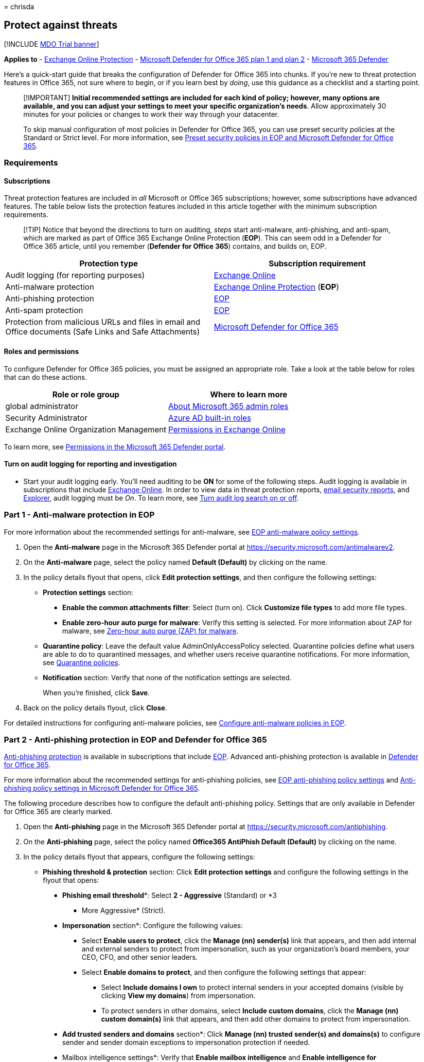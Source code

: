 = 
chrisda

== Protect against threats

{empty}[!INCLUDE link:../includes/mdo-trial-banner.md[MDO Trial banner]]

*Applies to* - link:eop-about.md[Exchange Online Protection] -
link:defender-for-office-365.md[Microsoft Defender for Office 365 plan 1
and plan 2] - link:../defender/microsoft-365-defender.md[Microsoft 365
Defender]

Here’s a quick-start guide that breaks the configuration of Defender for
Office 365 into chunks. If you’re new to threat protection features in
Office 365, not sure where to begin, or if you learn best by _doing_,
use this guidance as a checklist and a starting point.

____
[!IMPORTANT] *Initial recommended settings are included for each kind of
policy; however, many options are available, and you can adjust your
settings to meet your specific organization’s needs*. Allow
approximately 30 minutes for your policies or changes to work their way
through your datacenter.

To skip manual configuration of most policies in Defender for Office
365, you can use preset security policies at the Standard or Strict
level. For more information, see link:preset-security-policies.md[Preset
security policies in EOP and Microsoft Defender for Office 365].
____

=== Requirements

==== Subscriptions

Threat protection features are included in _all_ Microsoft or Office 365
subscriptions; however, some subscriptions have advanced features. The
table below lists the protection features included in this article
together with the minimum subscription requirements.

____
[!TIP] Notice that beyond the directions to turn on auditing, _steps_
start anti-malware, anti-phishing, and anti-spam, which are marked as
part of Office 365 Exchange Online Protection (*EOP*). This can seem odd
in a Defender for Office 365 article, until you remember (*Defender for
Office 365*) contains, and builds on, EOP.
____

[width="100%",cols="50%,50%",options="header",]
|===
|Protection type |Subscription requirement
|Audit logging (for reporting purposes)
|link:/office365/servicedescriptions/exchange-online-service-description/exchange-online-service-description[Exchange
Online]

|Anti-malware protection
|link:/office365/servicedescriptions/exchange-online-protection-service-description/exchange-online-protection-service-description[Exchange
Online Protection] (*EOP*)

|Anti-phishing protection
|link:/office365/servicedescriptions/exchange-online-protection-service-description/exchange-online-protection-service-description[EOP]

|Anti-spam protection
|link:/office365/servicedescriptions/exchange-online-protection-service-description/exchange-online-protection-service-description[EOP]

|Protection from malicious URLs and files in email and Office documents
(Safe Links and Safe Attachments)
|link:/office365/servicedescriptions/office-365-advanced-threat-protection-service-description[Microsoft
Defender for Office 365]
|===

==== Roles and permissions

To configure Defender for Office 365 policies, you must be assigned an
appropriate role. Take a look at the table below for roles that can do
these actions.

[width="100%",cols="50%,50%",options="header",]
|===
|Role or role group |Where to learn more
|global administrator
|link:../../admin/add-users/about-admin-roles.md[About Microsoft 365
admin roles]

|Security Administrator
|link:/azure/active-directory/roles/permissions-reference#security-administrator[Azure
AD built-in roles]

|Exchange Online Organization Management
|link:/exchange/permissions-exo/permissions-exo[Permissions in Exchange
Online]
|===

To learn more, see link:mdo-portal-permissions.md[Permissions in the
Microsoft 365 Defender portal].

==== Turn on audit logging for reporting and investigation

* Start your audit logging early. You’ll need auditing to be *ON* for
some of the following steps. Audit logging is available in subscriptions
that include
link:/office365/servicedescriptions/exchange-online-service-description/exchange-online-service-description[Exchange
Online]. In order to view data in threat protection reports,
link:reports-email-security.md[email security reports], and
link:threat-explorer-about.md[Explorer], audit logging must be _On_. To
learn more, see
link:../../compliance/turn-audit-log-search-on-or-off.md[Turn audit log
search on or off].

=== Part 1 - Anti-malware protection in EOP

For more information about the recommended settings for anti-malware,
see
link:recommended-settings-for-eop-and-office365.md#eop-anti-malware-policy-settings[EOP
anti-malware policy settings].

[arabic]
. Open the *Anti-malware* page in the Microsoft 365 Defender portal at
https://security.microsoft.com/antimalwarev2.
. On the *Anti-malware* page, select the policy named *Default
(Default)* by clicking on the name.
. In the policy details flyout that opens, click *Edit protection
settings*, and then configure the following settings:
* *Protection settings* section:
** *Enable the common attachments filter*: Select (turn on). Click
*Customize file types* to add more file types.
** *Enable zero-hour auto purge for malware*: Verify this setting is
selected. For more information about ZAP for malware, see
link:zero-hour-auto-purge.md#zero-hour-auto-purge-zap-for-malware[Zero-hour
auto purge (ZAP) for malware].
* *Quarantine policy*: Leave the default value AdminOnlyAccessPolicy
selected. Quarantine policies define what users are able to do to
quarantined messages, and whether users receive quarantine
notifications. For more information, see
link:quarantine-policies.md[Quarantine policies].
* *Notification* section: Verify that none of the notification settings
are selected.
+
When you’re finished, click *Save*.
. Back on the policy details flyout, click *Close*.

For detailed instructions for configuring anti-malware policies, see
link:anti-malware-policies-configure.md[Configure anti-malware policies
in EOP].

=== Part 2 - Anti-phishing protection in EOP and Defender for Office 365

link:anti-phishing-protection-about.md[Anti-phishing protection] is
available in subscriptions that include
link:/office365/servicedescriptions/exchange-online-protection-service-description/exchange-online-protection-service-description[EOP].
Advanced anti-phishing protection is available in
link:/office365/servicedescriptions/office-365-advanced-threat-protection-service-description[Defender
for Office 365].

For more information about the recommended settings for anti-phishing
policies, see
link:recommended-settings-for-eop-and-office365.md#eop-anti-phishing-policy-settings[EOP
anti-phishing policy settings] and
link:recommended-settings-for-eop-and-office365.md#anti-phishing-policy-settings-in-microsoft-defender-for-office-365[Anti-phishing
policy settings in Microsoft Defender for Office 365].

The following procedure describes how to configure the default
anti-phishing policy. Settings that are only available in Defender for
Office 365 are clearly marked.

[arabic]
. Open the *Anti-phishing* page in the Microsoft 365 Defender portal at
https://security.microsoft.com/antiphishing.
. On the *Anti-phishing* page, select the policy named *Office365
AntiPhish Default (Default)* by clicking on the name.
. In the policy details flyout that appears, configure the following
settings:
* *Phishing threshold & protection* section: Click *Edit protection
settings* and configure the following settings in the flyout that opens:
** *Phishing email threshold**: Select *2 - Aggressive* (Standard) or *3
- More Aggressive* (Strict).
** *Impersonation* section*: Configure the following values:
*** Select *Enable users to protect*, click the *Manage (nn) sender(s)*
link that appears, and then add internal and external senders to protect
from impersonation, such as your organization’s board members, your CEO,
CFO, and other senior leaders.
*** Select *Enable domains to protect*, and then configure the following
settings that appear:
**** Select *Include domains I own* to protect internal senders in your
accepted domains (visible by clicking *View my domains*) from
impersonation.
**** To protect senders in other domains, select *Include custom
domains*, click the *Manage (nn) custom domain(s)* link that appears,
and then add other domains to protect from impersonation.
** *Add trusted senders and domains* section*: Click *Manage (nn)
trusted sender(s) and domains(s)* to configure sender and sender domain
exceptions to impersonation protection if needed.
** Mailbox intelligence settings*: Verify that *Enable mailbox
intelligence* and *Enable intelligence for impersonation protection* are
selected.
** *Spoof* section: Verify *Enable spoof intelligence* is selected.
+
When you’re finished, click *Save*.
* *Actions* section: Click *Edit actions* and configure the following
settings in the flyout that opens:
** *Message actions* section: Configure the following settings:
*** *If message is detected as an impersonated user**: Select
*Quarantine the message*. An *Apply quarantine policy* box appears where
you select the link:quarantine-policies.md[quarantine policy] that
applies to messages that are quarantined by user impersonation
protection.
*** *If message is detected as an impersonated domain**: Select
*Quarantine the message*. An *Apply quarantine policy* box appears where
you select the link:quarantine-policies.md[quarantine policy] that
applies to messages that are quarantined by domain impersonation
protection.
*** *If mailbox intelligence detects an impersonated user**: Select
*Move message to the recipients’ Junk Email folders* (Standard) or
*Quarantine the message* (Strict). If you select *Quarantine the
message*, an *Apply quarantine policy* box appears where you select the
link:quarantine-policies.md[quarantine policy] that applies to messages
that are quarantined by mailbox intelligence protection.
*** *If message is detected as spoof*: Select *Move message to the
recipients’ Junk Email folders* (Standard) or *Quarantine the message*
(Strict). If you select *Quarantine the message*, an *Apply quarantine
policy* box appears where you select the
link:quarantine-policies.md[quarantine policy] that applies to messages
that are quarantined by spoof intelligence protection.
** *Safety tips & indicators* section: Configure the following settings:
*** *Show first contact safety tip*: Select (turn on).
*** *Show user impersonation safety tip**: Select (turn on).
*** *Show domain impersonation safety tip**: Select (turn on).
*** *Show user impersonation unusual characters safety tip**: Select
(turn on).
*** *Show (?) for unauthenticated senders for spoof*: Select (turn on).
*** *Show ``via'' tag*: Select (turn on).
+
When you’re finished, click *Save*.
+
* This setting is available only in Defender for Office 365.
. Click *Save* and then click *Close*

For detailed instructions for configuring anti-phishing policies, see
link:anti-phishing-policies-eop-configure.md[Configure anti-phishing
policies in EOP] and
link:anti-phishing-policies-mdo-configure.md[Configure anti-phishing
policies in Microsoft Defender for Office 365].

=== Part 3 - Anti-spam protection in EOP

For more information about the recommended settings for anti-spam, see
link:recommended-settings-for-eop-and-office365.md#eop-anti-spam-policy-settings[EOP
anti-spam policy settings].

[arabic]
. Open the *Anti-spam policies* page in the Microsoft 365 Defender
portal at https://security.microsoft.com/antispam.
. On the *Anti-spam policies* page, select the policy named *Anti-spam
inbound policy (Default)* from the list by clicking on the name.
. In the policy details flyout that appears, configure the following
settings:
* *Bulk email threshold & spam properties* section: Click *Edit spam
threshold and properties*. In the flyout that appears, configure the
following settings:
** *Bulk email threshold*: Set this value to 5 (Strict) or 6 (Standard).
** Leave other settings at their default values (*Off* or *None*).
+
When you’re finished, click *Save*.
* *Actions* section: Click *Edit actions*. In the flyout that appears,
configure the following settings:
** *Message actions* section:
*** *Spam*: Verify *Move message to Junk Email folder* is selected
(Standard) or select *Quarantine message* (Strict).
*** *High confidence spam*: Select *Quarantine message*.
*** *Phishing*: Select *Quarantine message*.
*** *High confidence phishing*: Verify *Quarantine messages* is
selected.
*** *Bulk*: Verify *Move message to Junk Email folder* is selected
(Standard) or select *Quarantine message* (Strict).
+
For each action where you select *Quarantine message*, a *Select
quarantine policy* box appears where you select the
link:quarantine-policies.md[quarantine policy] that applies to messages
that are quarantined by anti-spam protection.
** *Retain spam in quarantine for this many days*: Verify the value *30*
days.
** *Enable spam safety tips*: Verify this setting is selected (turned
on).
** *Enable zero-hour auto purge (ZAP)*: Verify this setting is selected
(turned on).
*** *Enable for phishing messages*: Verify this setting is selected
(turned on). For more information, see
link:zero-hour-auto-purge.md#zero-hour-auto-purge-zap-for-phishing[Zero-hour
auto purge (ZAP) for phishing].
*** *Enable for spam messages*: Verify this setting is selected (turned
on). For more information, see
link:zero-hour-auto-purge.md#zero-hour-auto-purge-zap-for-spam[Zero-hour
auto purge (ZAP) for spam].
+
When you’re finished, click *Save*.
* *Allowed and blocked senders and domains* section: Review or edit your
allowed senders and allowed domains as described in
link:create-block-sender-lists-in-office-365.md[Create blocked sender
lists in EOP] or link:create-safe-sender-lists-in-office-365.md[Create
safe sender lists in EOP].
+
When you’re finished, click *Save*.
. When you’re finished, click *Close*.

For detailed instructions for configuring anti-spam policies, see
link:anti-spam-policies-configure.md[Configure anti-spam policies in
EOP].

=== Part 4 - Protection from malicious URLs and files (Safe Links and Safe Attachments in Defender for Office 365)

Time-of-click protection from malicious URLs and files is available in
subscriptions that include
link:/office365/servicedescriptions/office-365-advanced-threat-protection-service-description[Microsoft
Defender for Office 365]. It’s set up through
link:safe-attachments-about.md[Safe Attachments] and
link:safe-links-about.md[Safe Links] policies.

==== Safe Attachments policies in Microsoft Defender for Office 365

For more information about the recommended settings for Safe
Attachments, see
.link:recommended-settings-for-eop-and-office365.md#safe-attachments-settings[Safe
Attachments settings].

[arabic]
. Open the *Safe Attachments* page in the Microsoft 365 Defender portal
at https://security.microsoft.com/safeattachmentv2.
. On the *Safe Attachments* page, click *Global settings*, and then
configure the following settings on the flyout that appears:
* *Turn on Defender for Office 365 for SharePoint, OneDrive, and
Microsoft Teams*: Turn on this setting
(image:../../media/scc-toggle-on.png[Toggle on.]).
+
____
[!IMPORTANT] *Before you turn on Safe Attachments for SharePoint,
OneDrive, and Microsoft Teams, verify that audit logging is turned in
your organization*. This action is typically done by someone who has the
Audit Logs role assigned in Exchange Online. For more information, see
link:../../compliance/turn-audit-log-search-on-or-off.md[Turn audit log
search on or off]!
____
* *Turn on Safe Documents for Office clients*: Turn on this setting
(image:../../media/scc-toggle-on.png[Toggle on.]). Note that this
feature is available and meaningful only with the required types of
licenses. For more information, see
link:safe-documents-in-e5-plus-security-about.md[Safe Documents in
Microsoft 365 E5].
* *Allow people to click through Protected View even if Safe Documents
identified the file as malicious*: Verify this setting is turned off
(image:../../media/scc-toggle-off.png[Toggle off.]).
+
When you’re finished, click *Save*
. Back on the *Safe Attachments* page, click
image:../../media/m365-cc-sc-create-icon.png[Create icon.].
. In the *Create Safe Attachments policy* wizard that opens, configure
the following settings:
* *Name your policy* page:
** *Name*: Enter something unique and descriptive.
** *Description*: Enter an optional description.
* *Users and domains* page: Because this is your first policy and you
likely want to maximize coverage, consider entering your
link:/exchange/mail-flow-best-practices/manage-accepted-domains/manage-accepted-domains[accepted
domains] in the *Domains* box. Otherwise, you can use the *Users* and
*Groups* boxes for more granular control. You can specify exceptions by
selecting *Exclude these users, groups, and domains* and entering
values.
* *Settings* page:
** *Safe Attachments unknown malware response*: Select *Block*.
** *Quarantine policy*: The default value is blank, which means the
AdminOnlyAccessPolicy policy is used. Quarantine policies define what
users are able to do to quarantined messages, and whether users receive
quarantine notifications. For more information, see
link:quarantine-policies.md[Quarantine policies].
** *Redirect attachment with detected attachments* : *Enable redirect*:
Turn this setting on (select) and enter an email address to receive
detected messages.
** *Apply the Safe Attachments detection response if scanning can’t
complete (timeout or errors)*: Verify this setting is selected.
. When you’re finished, click *Submit*, and then click *Done*.
. (Recommended) As a global administrator or a SharePoint Online
administrator, run the
*link:/powershell/module/sharepoint-online/Set-SPOTenant[Set-SPOTenant]*
cmdlet with the _DisallowInfectedFileDownload_ parameter set to `$true`
in SharePoint Online PowerShell.
* `$true` blocks all actions (except Delete) for detected files. People
can’t open, move, copy, or share detected files.
* `$false` blocks all actions except Delete and Download. People can
choose to accept the risk and download a detected file.
. Allow up to 30 minutes for your changes to spread to all Microsoft 365
datacenters.

For detailed instructions for configuring Safe Attachments policies and
global settings for Safe Attachments, see the following topics:

* link:safe-attachments-policies-configure.md[Set up Safe Attachments
policies in Microsoft Defender for Office 365]
* link:safe-attachments-for-spo-odfb-teams-configure.md[Turn on Safe
Attachments for SharePoint&#44; OneDrive&#44; and Microsoft Teams]
* link:safe-documents-in-e5-plus-security-about.md[Safe Documents in
Microsoft 365 E5]

==== Safe Links policies in Microsoft Defender for Office 365

For more information about the recommended settings for Safe Links, see
link:recommended-settings-for-eop-and-office365.md#safe-links-settings[Safe
Links settings].

[arabic]
. Open the *Safe Links* page in the Microsoft 365 Defender portal at
https://security.microsoft.com/safelinksv2, and then click
image:../../media/m365-cc-sc-create-icon.png[Create icon.].
. In the *Create Safe Links policy* wizard that opens, configure the
following settings:
* *Name your policy* page:
** *Name*: Enter something unique and descriptive.
** *Description*: Enter an optional description.
* *Users and domains* page: Because this is your first policy and you
likely want to maximize coverage, consider entering your
link:/exchange/mail-flow-best-practices/manage-accepted-domains/manage-accepted-domains[accepted
domains] in the *Domains* box. Otherwise, you can use the *Users* and
*Groups* boxes for more granular control. You can specify exceptions by
selecting *Exclude these users, groups, and domains* and entering
values.
* *Url & click protection settings* page:
** *Action on potentially malicious URLs within Emails* section:
*** *On: Safe Links checks a list of known, malicious links when users
click links in email*: Select his setting (turn on).
*** *Apply Safe Links to email messages sent within the organization*:
Select this setting (turn on).
*** *Apply real-time URL scanning for suspicious links and links that
point to files*: Select this setting (turn on).
**** *Wait for URL scanning to complete before delivering the message*:
Select this setting (turn on).
*** *Do not rewrite URLs, do checks via Safe Links API only*: Verify
this setting is not selected (turn off).
** *Do not rewrite the following URLs in email*: We have no specific
recommendation for this setting. For more information, see
link:safe-links-about.md#do-not-rewrite-the-following-urls-lists-in-safe-links-policies[``Do
not rewrite the following URLs'' lists in Safe Links policies].
** *Action for potentially malicious URLs in Microsoft Teams* section:
*** **On: Safe Links checks a list of known, malicious links when users
click links in Microsoft Teams*: Select this setting (turn on).
** *Click protection settings* section:
*** *Track user clicks*: Verify this setting is selected (turned on).
**** *Let users click through to the original URL*: Turn off this
setting (not selected).
**** *Display the organization branding on notification and warning
pages*: Selecting this setting (turning it on) is meaningful only after
you’ve followed the instructions in
link:../../admin/setup/customize-your-organization-theme.md[Customize
the Microsoft 365 theme for your organization] to upload your company
logo.
* *Notification* page:
** *How would you like to notify users?* section: Optionally, you can
select *Use custom notification text* to enter customized notification
text to use. You can also select *Use Microsoft Translator for automatic
localization* to translate the custom notification text into the user’s
language. Otherwise, leave *Use the default notification text* selected.
. When you’re finished, click *Submit*, and then click *Done*.

For detailed instructions for configuring Safe Links policies and global
settings for Safe Links, see link:safe-links-policies-configure.md[Set
up Safe Links policies in Microsoft Defender for Office 365].

==== Now set up alerts for detected files in SharePoint Online or OneDrive for Business

To receive notification when a file in SharePoint Online or OneDrive for
Business has been identified as malicious, you can set up an alert as
described in this section.

[arabic]
. In the Microsoft 365 Defender portal at
https://security.microsoft.com, go to *Email & collaboration* > *Polices
& rules* > *Alert policy*.
. On the *Alert policy* page, click *New alert policy*.
. The *New alert policy* wizard opens. On the *Name* page, configure the
following settings:
* *Name*: Enter a unique and descriptive name. For example, you could
type Malicious Files in Libraries.
* *Description*: Enter an optional description.
* *Severity*: Select *Low*, *Medium* or *High*.
* *Category*: Select *Threat management*.
+
When you’re finished, click *Next*
. On the *Create alert settings* page, configure the following settings:
* *What do you want to alert on?* section: *Activity is* > *Detected
malware in file*.
* *How do you want the alert to be triggered* section: Verify *Every
time an activity matches the rule* is selected.
+
When you’re finished, click *Next*
. On the *Set your recipients* page, configure the following settings:
* *Send email notifications*: Verify this setting is selected.
* *Email recipients*: Select one or more global administrators, security
administrators, or security readers who should receive notification when
a malicious file is detected.
* *Daily notification limit*: Verify *No limit* is selected.
+
When you’re finished, click *Next*
. On the *Review your settings* page, review your settings, verify *Yes,
turn it on right away* is selected, and then click *Finish*

To learn more about alert policies, see
link:../../compliance/alert-policies.md[Alert policies in the Microsoft
Purview compliance portal].

____
[!NOTE] When you’re finished configuring, use these links to start
workload investigations:

* link:reports-email-security.md#threat-protection-status-report[Threat
protection status report]
* link:quarantine-admin-manage-messages-files.md#use-the-microsoft-365-defender-portal-to-manage-quarantined-files-in-defender-for-office-365[Use
the Microsoft 365 Defender portal to manage quarantined files in
Defender for Office 365]
* https://support.microsoft.com/office/01e902ad-a903-4e0f-b093-1e1ac0c37ad2[What
to do when a malicious file is found in SharePoint Online&#44; OneDrive&#44; or
Microsoft Teams]
* link:quarantine-admin-manage-messages-files.md[Manage quarantined
messages and files as an admin in Microsoft 365]
____

=== Post-setup tasks and next steps

After configuring the threat protection features, make sure to monitor
how those features are working! Review and revise your policies so that
they do what you need them to. Also, watch for new features and service
updates that can add value.

[width="100%",cols="50%,50%",options="header",]
|===
|What to do |Resources to learn more
|See how threat protection features are working for your organization by
viewing reports |link:reports-email-security.md[Email security reports]

|Periodically review and revise your threat protection policies as
needed |link:../defender/microsoft-secure-score.md[Secure Score]

|Watch for new features and service updates
|link:../../admin/manage/release-options-in-office-365.md[Standard and
Targeted release options]
|===
